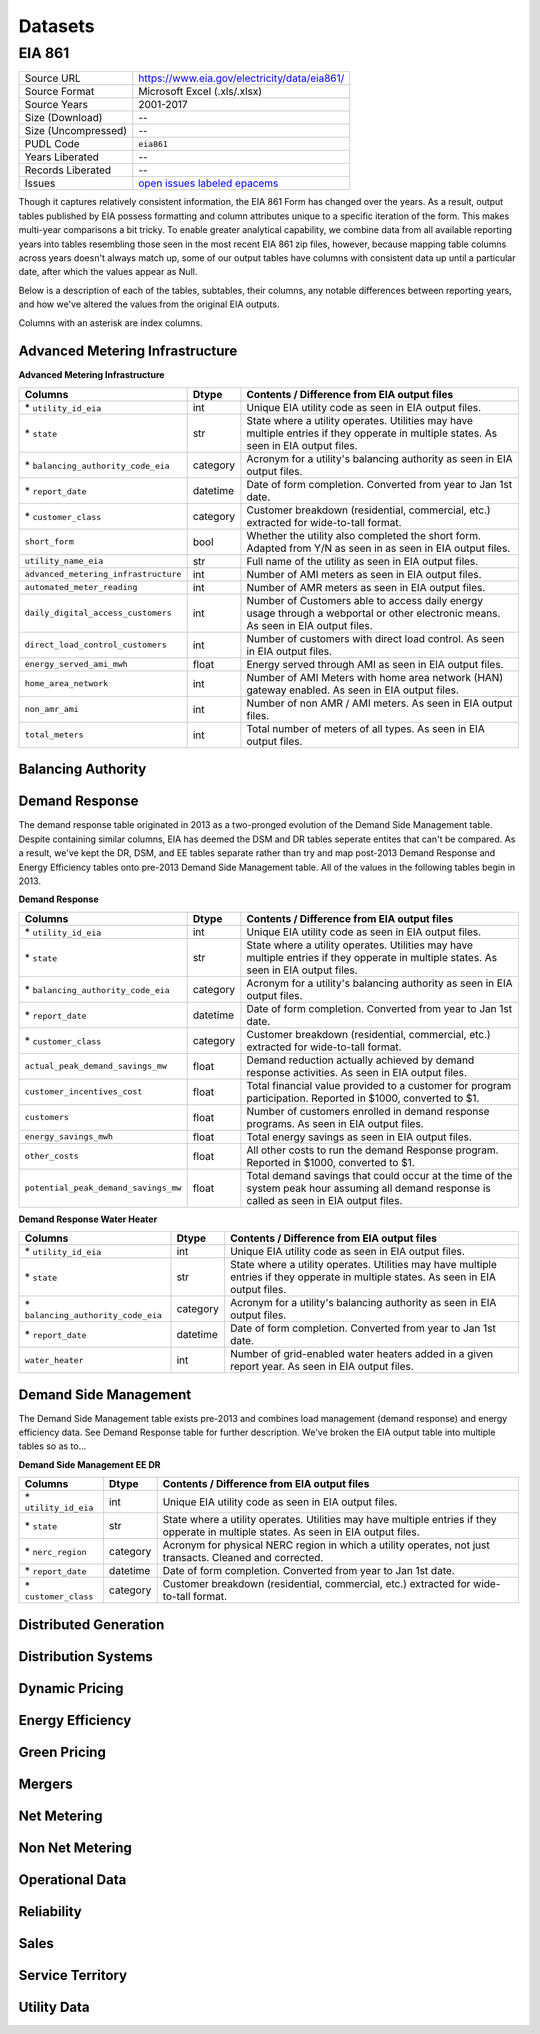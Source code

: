 ===============================================================================
Datasets
===============================================================================

------------------------------------------------------------------------------
EIA 861
------------------------------------------------------------------------------

=================== ===========================================================
Source URL          https://www.eia.gov/electricity/data/eia861/
Source Format       Microsoft Excel (.xls/.xlsx)
Source Years        2001-2017
Size (Download)     --
Size (Uncompressed) --
PUDL Code           ``eia861``
Years Liberated     --
Records Liberated   --
Issues              `open issues labeled epacems <https://github.com/catalyst-cooperative/pudl/issues?utf8=%E2%9C%93&q=is%3Aissue+is%3Aopen+label%3Aeia861>`__
=================== ===========================================================

Though it captures relatively consistent information, the EIA 861 Form has
changed over the years. As a result, output tables published by EIA possess
formatting and column attributes unique to a specific iteration of the form.
This makes multi-year comparisons a bit tricky. To enable greater analytical
capability, we combine data from all available reporting years into tables
resembling those seen in the most recent EIA 861 zip files, however, because
mapping table columns across years doesn't always match up, some of our output
tables have columns with consistent data up until a particular date, after
which the values appear as Null.

Below is a description of each of the tables, subtables, their columns, any
notable differences between reporting years, and how we've altered the values
from the original EIA outputs.

Columns with an asterisk are index columns.


Advanced Metering Infrastructure
^^^^^^^^^^^^^^^^^^^^^^^^^^^^^^^^

**Advanced Metering Infrastructure**

+------------------------------------+----------+-----------------------------+
|**Columns**                         |**Dtype** |**Contents / Difference from |
|                                    |          |EIA output files**           |
+====================================+==========+=============================+
|\* ``utility_id_eia``               |int       |Unique EIA utility code      |
|                                    |          |as seen in EIA output files. |
+------------------------------------+----------+-----------------------------+
|\* ``state``                        |str       |State where a utility        |
|                                    |          |operates. Utilities may have |
|                                    |          |multiple entries if they     |
|                                    |          |opperate in multiple states. |
|                                    |          |As seen in EIA output files. |
+------------------------------------+----------+-----------------------------+
|\* ``balancing_authority_code_eia`` |category  |Acronym for a utility's      |
|                                    |          |balancing authority as seen  |
|                                    |          |in EIA output files.         |
+------------------------------------+----------+-----------------------------+
|\* ``report_date``                  |datetime  |Date of form completion.     |
|                                    |          |Converted from year to Jan   |
|                                    |          |1st date.                    |
+------------------------------------+----------+-----------------------------+
|\* ``customer_class``               |category  |Customer breakdown           |
|                                    |          |(residential, commercial,    |
|                                    |          |etc.) extracted for          |
|                                    |          |wide-to-tall format.         |
+------------------------------------+----------+-----------------------------+
|``short_form``                      |bool      |Whether the utility also     |
|                                    |          |completed the short form.    |
|                                    |          |Adapted from Y/N as seen in  |
|                                    |          |as seen in EIA output files. |
+------------------------------------+----------+-----------------------------+
|``utility_name_eia``                |str       |Full name of the utility as  |
|                                    |          |seen in EIA output files.    |
+------------------------------------+----------+-----------------------------+
|``advanced_metering_infrastructure``|int       |Number of AMI meters as seen |
|                                    |          |in EIA output files.         |
+------------------------------------+----------+-----------------------------+
|``automated_meter_reading``         |int       |Number of AMR meters as seen |
|                                    |          |in EIA output files.         |
+------------------------------------+----------+-----------------------------+
|``daily_digital_access_customers``  |int       |Number of Customers able to  |
|                                    |          |access daily energy usage    |
|                                    |          |through a webportal or other |
|                                    |          |electronic means. As seen in |
|                                    |          |EIA output files.            |
+------------------------------------+----------+-----------------------------+
|``direct_load_control_customers``   |int       |Number of customers with     |
|                                    |          |direct load control. As seen |
|                                    |          |in EIA output files.         |
+------------------------------------+----------+-----------------------------+
|``energy_served_ami_mwh``           |float     |Energy served through AMI as |
|                                    |          |seen in EIA output files.    |
+------------------------------------+----------+-----------------------------+
|``home_area_network``               |int       |Number of AMI Meters with    |
|                                    |          |home area network (HAN)      |
|                                    |          |gateway enabled. As seen in  |
|                                    |          |EIA output files.            |
+------------------------------------+----------+-----------------------------+
|``non_amr_ami``                     |int       |Number of non AMR / AMI      |
|                                    |          |meters. As seen in EIA output|
|                                    |          |files.                       |
+------------------------------------+----------+-----------------------------+
|``total_meters``                    |int       |Total number of meters of all|
|                                    |          |types. As seen in EIA output |
|                                    |          |files.                       |
+------------------------------------+----------+-----------------------------+


Balancing Authority
^^^^^^^^^^^^^^^^^^^


Demand Response
^^^^^^^^^^^^^^^

The demand response table originated in 2013 as a two-pronged evolution of the
Demand Side Management table. Despite containing similar columns, EIA has
deemed the DSM and DR tables seperate entites that can't be compared. As a
result, we've kept the DR, DSM, and EE tables separate rather than try and map
post-2013 Demand Response and Energy Efficiency tables onto pre-2013 Demand
Side Management table. All of the values in the following tables begin in 2013.

**Demand Response**

+------------------------------------+----------+-----------------------------+
|**Columns**                         |**Dtype** |**Contents / Difference from |
|                                    |          |EIA output files**           |
+====================================+==========+=============================+
|\* ``utility_id_eia``               |int       |Unique EIA utility code      |
|                                    |          |as seen in EIA output files. |
+------------------------------------+----------+-----------------------------+
|\* ``state``                        |str       |State where a utility        |
|                                    |          |operates. Utilities may have |
|                                    |          |multiple entries if they     |
|                                    |          |opperate in multiple states. |
|                                    |          |As seen in EIA output files. |
+------------------------------------+----------+-----------------------------+
|\* ``balancing_authority_code_eia`` |category  |Acronym for a utility's      |
|                                    |          |balancing authority as seen  |
|                                    |          |in EIA output files.         |
+------------------------------------+----------+-----------------------------+
|\* ``report_date``                  |datetime  |Date of form completion.     |
|                                    |          |Converted from year to Jan   |
|                                    |          |1st date.                    |
+------------------------------------+----------+-----------------------------+
|\* ``customer_class``               |category  |Customer breakdown           |
|                                    |          |(residential, commercial,    |
|                                    |          |etc.) extracted for          |
|                                    |          |wide-to-tall format.         |
+------------------------------------+----------+-----------------------------+
|``actual_peak_demand_savings_mw``   |float     |Demand reduction actually    |
|                                    |          |achieved by demand response  |
|                                    |          |activities. As seen in EIA   |
|                                    |          |output files.                |
+------------------------------------+----------+-----------------------------+
|``customer_incentives_cost``        |float     |Total financial value        |
|                                    |          |provided to a customer for   |
|                                    |          |program participation.       |
|                                    |          |Reported in $1000, converted |
|                                    |          |to $1.                       |
+------------------------------------+----------+-----------------------------+
|``customers``                       |float     |Number of customers enrolled |
|                                    |          |in demand response programs. |
|                                    |          |As seen in EIA output files. |
+------------------------------------+----------+-----------------------------+
|``energy_savings_mwh``              |float     |Total energy savings as seen |
|                                    |          |in EIA output files.         |
+------------------------------------+----------+-----------------------------+
|``other_costs``                     |float     |All other costs to run the   |
|                                    |          |demand Response program.     |
|                                    |          |Reported in $1000, converted |
|                                    |          |to $1.                       |
+------------------------------------+----------+-----------------------------+
|``potential_peak_demand_savings_mw``|float     |Total demand savings that    |
|                                    |          |could occur at the time of   |
|                                    |          |the system peak hour assuming|
|                                    |          |all demand response is called|
|                                    |          |as seen in EIA output files. |
+------------------------------------+----------+-----------------------------+


**Demand Response Water Heater**

+------------------------------------+----------+-----------------------------+
|**Columns**                         |**Dtype** |**Contents / Difference from |
|                                    |          |EIA output files**           |
+====================================+==========+=============================+
|\* ``utility_id_eia``               |int       |Unique EIA utility code      |
|                                    |          |as seen in EIA output files. |
+------------------------------------+----------+-----------------------------+
|\* ``state``                        |str       |State where a utility        |
|                                    |          |operates. Utilities may have |
|                                    |          |multiple entries if they     |
|                                    |          |opperate in multiple states. |
|                                    |          |As seen in EIA output files. |
+------------------------------------+----------+-----------------------------+
|\* ``balancing_authority_code_eia`` |category  |Acronym for a utility's      |
|                                    |          |balancing authority as seen  |
|                                    |          |in EIA output files.         |
+------------------------------------+----------+-----------------------------+
|\* ``report_date``                  |datetime  |Date of form completion.     |
|                                    |          |Converted from year to Jan   |
|                                    |          |1st date.                    |
+------------------------------------+----------+-----------------------------+
|``water_heater``                    |int       |Number of grid-enabled water |
|                                    |          |heaters added in a given     |
|                                    |          |report year. As seen in EIA  |
|                                    |          |output files.                |
+------------------------------------+----------+-----------------------------+


Demand Side Management
^^^^^^^^^^^^^^^^^^^^^^

The Demand Side Management table exists pre-2013 and combines load management
(demand response) and energy efficiency data. See Demand Response table for
further description. We've broken the EIA output table into multiple tables
so as to...

**Demand Side Management EE DR**

+------------------------------------+----------+-----------------------------+
|**Columns**                         |**Dtype** |**Contents / Difference from |
|                                    |          |EIA output files**           |
+====================================+==========+=============================+
|\* ``utility_id_eia``               |int       |Unique EIA utility code      |
|                                    |          |as seen in EIA output files. |
+------------------------------------+----------+-----------------------------+
|\* ``state``                        |str       |State where a utility        |
|                                    |          |operates. Utilities may have |
|                                    |          |multiple entries if they     |
|                                    |          |opperate in multiple states. |
|                                    |          |As seen in EIA output files. |
+------------------------------------+----------+-----------------------------+
|\* ``nerc_region``                  |category  |Acronym for physical NERC    |
|                                    |          |region in which a utility    |
|                                    |          |operates, not just transacts.|
|                                    |          |Cleaned and corrected.       |
+------------------------------------+----------+-----------------------------+
|\* ``report_date``                  |datetime  |Date of form completion.     |
|                                    |          |Converted from year to Jan   |
|                                    |          |1st date.                    |
+------------------------------------+----------+-----------------------------+
|\* ``customer_class``               |category  |Customer breakdown           |
|                                    |          |(residential, commercial,    |
|                                    |          |etc.) extracted for          |
|                                    |          |wide-to-tall format.         |
+------------------------------------+----------+-----------------------------+



Distributed Generation
^^^^^^^^^^^^^^^^^^^^^^

Distribution Systems
^^^^^^^^^^^^^^^^^^^^

Dynamic Pricing
^^^^^^^^^^^^^^^

Energy Efficiency
^^^^^^^^^^^^^^^^^

Green Pricing
^^^^^^^^^^^^^

Mergers
^^^^^^^

Net Metering
^^^^^^^^^^^^

Non Net Metering
^^^^^^^^^^^^^^^^

Operational Data
^^^^^^^^^^^^^^^^

Reliability
^^^^^^^^^^^

Sales
^^^^^

Service Territory
^^^^^^^^^^^^^^^^^

Utility Data
^^^^^^^^^^^^
